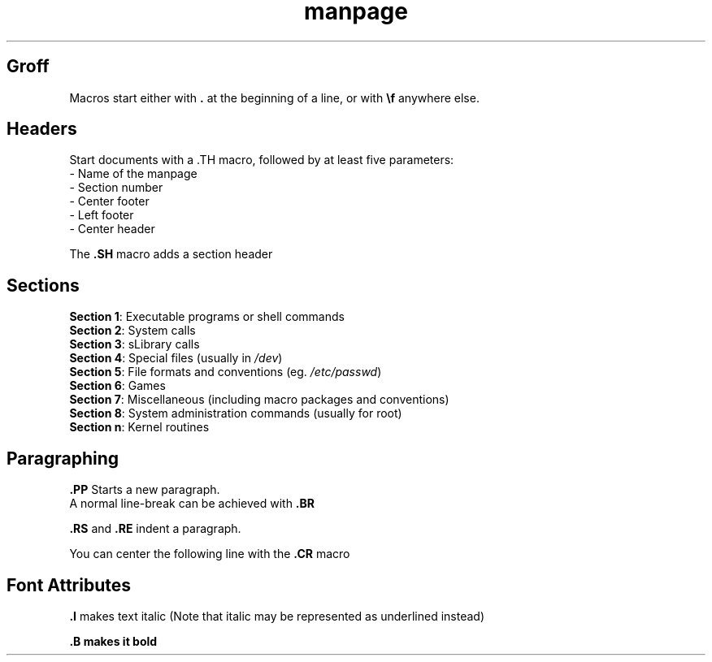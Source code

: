 .\" A brief introduction to manpages in groff

.TH manpage 5 "" ""  "How to write a manpage"
.\" Name
.\" Number
.\" Footer Center
.\" Left Footer
.\" Center Header

.SH Groff
.\" #####

Macros start either with \fB.\fR at the beginning of a line, or with \fB\\f\fR anywhere else.

.SH Headers
.\" #######

Start documents with a \.TH macro, followed by at least five parameters:
.br
- Name of the manpage
.br
- Section number
.br
- Center footer
.br
- Left footer
.br
- Center header

The
.B \.SH
macro adds a section header

.SH Sections
.\" ########

.B Section 1\fR: Executable programs or shell commands
.br
.B Section 2\fR: System calls
.br
.B Section 3\fR: sLibrary calls
.br
.B Section 4\fR: Special files (usually in \fI/dev\fR)
.br
.B Section 5\fR: File formats and conventions (eg. \fI/etc/passwd\fR)
.br
.B Section 6\fR: Games
.br
.B Section 7\fR: Miscellaneous (including macro packages and conventions)
.br
.B Section 8\fR: System administration commands (usually for root)
.br
.B Section n\fR: Kernel routines

.SH Paragraphing
.\" ############

.B \.PP
Starts a new paragraph.
.br
A normal line-break can be achieved with
.B \.BR

\fB\.RS\fR and \fB\.RE\fR indent a paragraph.

You can center the following line with the
.B \.CR
macro

.SH Font Attributes
.\" ###############

.B \.I
makes text italic
(Note that italic may be represented as underlined instead)

.B \.B makes it bold
